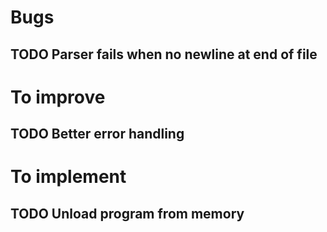 
* Bugs

** TODO Parser fails when no newline at end of file


* To improve

** TODO Better error handling 


* To implement

** TODO Unload program from memory
